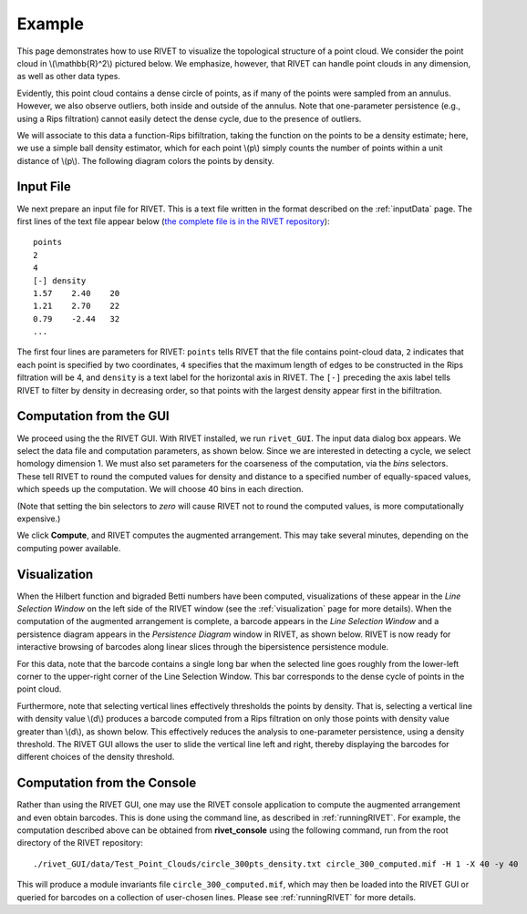 Example
=====================================

This page demonstrates how to use RIVET to visualize the topological structure of a point cloud.  We consider the point cloud in \\(\\mathbb{R}^2\\) pictured below.  We emphasize, however, that RIVET can handle point clouds in any dimension, as well as other data types.

.. image:: images/circle1.png
   :width: 400px
   :height: 340px
   :alt: Point cloud
   :align: center

Evidently, this point cloud contains a dense circle of points, as if many of the points were sampled from an annulus. 
However, we also observe outliers, both inside and outside of the annulus.
Note that one-parameter persistence (e.g., using a Rips filtration) cannot easily detect the dense cycle, due to the presence of outliers.

We will associate to this data a function-Rips bifiltration, taking the function on the points to be a density estimate; here, we use a simple ball density estimator, which for each point \\(p\\) simply counts the number of points within a unit distance of \\(p\\).  The following diagram colors the points by density.

.. image:: images/circle2.png
   :width: 460px
   :height: 350px
   :alt: Point cloud with density estimator
   :align: center

Input File
^^^^^^^^^^^^^^^^^^^^^^^^^^^^^^^^^^^^^^

We next prepare an input file for RIVET.  This is a text file written in the format described on the :ref:`inputData` page.
The first lines of the text file appear below (`the complete file is in the RIVET repository <https://github.com/rivetTDA/rivet/blob/master/data/Test_Point_Clouds/circle_300pts_density.txt>`_)::

	points
	2
	4
	[-] density
	1.57	2.40	20
	1.21	2.70	22
	0.79	-2.44	32
	...

The first four lines are parameters for RIVET: ``points`` tells RIVET that the file contains point-cloud data, ``2`` indicates that each point is specified by two coordinates, ``4`` specifies that the maximum length of edges to be constructed in the Rips filtration will be 4, and ``density`` is a text label for the horizontal axis in RIVET. 
The ``[-]`` preceding the axis label tells RIVET to filter by density in    decreasing order, so that points with the largest density appear first in the bifiltration.


Computation from the GUI
^^^^^^^^^^^^^^^^^^^^^^^^^^^^^^^^^^^^^^

We proceed using the the RIVET GUI.
With RIVET installed, we run ``rivet_GUI``.  The input data dialog box appears.  We select the data file and computation parameters, as shown below.
Since we are interested in detecting a cycle, we select homology dimension 1.
We must also set parameters for the coarseness of the computation, via the *bins* selectors.  These tell RIVET to round the computed values for density and distance to a specified number of equally-spaced values, which speeds up the computation.
We will choose 40 bins in each direction.

.. image:: images/RIVET_input_dialog.png
   :width: 480px
   :height: 344px
   :alt: RIVET input data dialog box
   :align: center

(Note that setting the bin selectors to *zero* will cause RIVET not to round the computed values, is more computationally expensive.)

We click **Compute**, and RIVET computes the augmented arrangement. 
This may take several minutes, depending on the computing power available.

Visualization
^^^^^^^^^^^^^^^^^^^^^^^^^^^^^^^^^^^^^^

When the Hilbert function and bigraded Betti numbers have been computed, visualizations of these appear in the *Line Selection Window* on the left side of the RIVET window (see the :ref:`visualization` page for more details).
When the computation of the augmented arrangement is complete, a barcode appears in the *Line Selection Window* and a persistence diagram appears in the *Persistence Diagram* window in RIVET, as shown below.
RIVET is now ready for interactive browsing of barcodes along linear slices through the bipersistence persistence module.

.. image:: images/RIVET_screenshot_circle300.png
   :width: 600px
   :height: 450px
   :alt: RIVET visualization window
   :align: center

For this data, note that the barcode contains a single long bar when the selected line goes roughly from the lower-left corner to the upper-right corner of the Line Selection Window.  This bar corresponds to the dense cycle of points in the point cloud.

Furthermore, note that selecting vertical lines effectively thresholds the points by density.
That is, selecting a vertical line with density value \\(d\\) produces a barcode computed from a Rips filtration on only those points with density value greater than \\(d\\), as shown below.
This effectively reduces the analysis to one-parameter persistence, using a density threshold.
The RIVET GUI allows the user to slide the vertical line left and right, thereby displaying the barcodes for different choices of the density threshold.

.. image:: images/RIVET_screenshot_circle300v.png
   :width: 600px
   :height: 450px
   :alt: RIVET visualization window
   :align: center

Computation from the Console
^^^^^^^^^^^^^^^^^^^^^^^^^^^^^^^^^^^^^^

Rather than using the RIVET GUI, one may use the RIVET console application to compute the augmented arrangement and even obtain barcodes.
This is done using the command line, as described in :ref:`runningRIVET`.
For example, the computation described above can be obtained from **rivet_console** using the following command, run from the root directory of the RIVET repository::

	./rivet_GUI/data/Test_Point_Clouds/circle_300pts_density.txt circle_300_computed.mif -H 1 -X 40 -y 40

This will produce a module invariants file ``circle_300_computed.mif``, which may then be loaded into the RIVET GUI or queried for barcodes on a collection of user-chosen lines.
Please see :ref:`runningRIVET` for more details.





